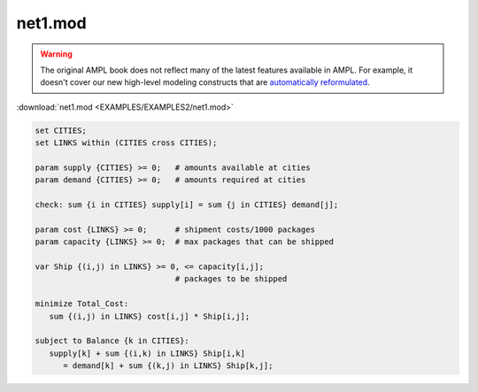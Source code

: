 net1.mod
========


.. warning::
    The original AMPL book does not reflect many of the latest features available in AMPL.
    For example, it doesn't cover our new high-level modeling constructs that are `automatically reformulated <https://mp.ampl.com/model-guide.html>`_.

:download:`net1.mod <EXAMPLES/EXAMPLES2/net1.mod>`

.. code-block:: ampl

    set CITIES;
    set LINKS within (CITIES cross CITIES);
    
    param supply {CITIES} >= 0;   # amounts available at cities
    param demand {CITIES} >= 0;   # amounts required at cities
    
    check: sum {i in CITIES} supply[i] = sum {j in CITIES} demand[j];
    
    param cost {LINKS} >= 0;      # shipment costs/1000 packages
    param capacity {LINKS} >= 0;  # max packages that can be shipped
    
    var Ship {(i,j) in LINKS} >= 0, <= capacity[i,j]; 
                                  # packages to be shipped
    
    minimize Total_Cost:
       sum {(i,j) in LINKS} cost[i,j] * Ship[i,j];
    
    subject to Balance {k in CITIES}:
       supply[k] + sum {(i,k) in LINKS} Ship[i,k] 
          = demand[k] + sum {(k,j) in LINKS} Ship[k,j];
    
